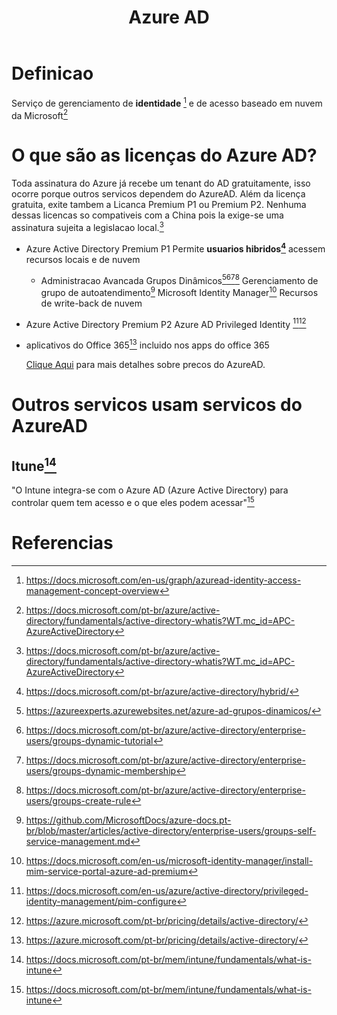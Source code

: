#+Title: Azure AD

* Definicao
Serviço de gerenciamento de *identidade* [fn:10] e de acesso baseado em nuvem da Microsoft[fn:1]

* O que são as licenças do Azure AD?
Toda assinatura do Azure já recebe um tenant do AD gratuitamente, isso ocorre porque outros servicos dependem do AzureAD.
Além da licença gratuita, exite tambem a Licanca Premium P1 ou Premium P2. Nenhuma dessas licencas so compativeis com a China pois la exige-se uma assinatura sujeita a legislacao local.[fn:1]


+ Azure Active Directory Premium P1
  Permite *usuarios hibridos[fn:2]* acessem recursos locais e de nuvem
  - Administracao Avancada
    Grupos Dinâmicos[fn:3][fn:4][fn:5][fn:6]
    Gerenciamento de grupo de autoatendimento[fn:7]
    Microsoft Identity Manager[fn:9]
    Recursos de write-back de nuvem
    

+ Azure Active Directory Premium P2  
  Azure AD Privileged Identity [fn:11][fn:12]

+ aplicativos do Office 365[fn:12]
  incluido nos apps do office 365  
  
 [[https://www.microsoft.com/pt-br/security/business/identity-access-management/azure-ad-pricing][Clique Aqui]] para mais detalhes sobre precos do AzureAD.


* Outros servicos usam servicos do AzureAD
** Itune[fn:13]
"O Intune integra-se com o Azure AD (Azure Active Directory) para controlar quem tem acesso e o que eles podem acessar"[fn:13]


* Referencias
[fn:1] https://docs.microsoft.com/pt-br/azure/active-directory/fundamentals/active-directory-whatis?WT.mc_id=APC-AzureActiveDirectory
[fn:2] https://docs.microsoft.com/pt-br/azure/active-directory/hybrid/
[fn:3] https://azureexperts.azurewebsites.net/azure-ad-grupos-dinamicos/
[fn:4] https://docs.microsoft.com/pt-br/azure/active-directory/enterprise-users/groups-dynamic-tutorial
[fn:5] https://docs.microsoft.com/pt-br/azure/active-directory/enterprise-users/groups-dynamic-membership
[fn:6] https://docs.microsoft.com/pt-br/azure/active-directory/enterprise-users/groups-create-rule
[fn:7] https://github.com/MicrosoftDocs/azure-docs.pt-br/blob/master/articles/active-directory/enterprise-users/groups-self-service-management.md
[fn:8] https://docs.microsoft.com/pt-br/azure/active-directory/privileged-identity-management/pim-configure
[fn:9] https://docs.microsoft.com/en-us/microsoft-identity-manager/install-mim-service-portal-azure-ad-premium
[fn:10] https://docs.microsoft.com/en-us/graph/azuread-identity-access-management-concept-overview
[fn:11] https://docs.microsoft.com/en-us/azure/active-directory/privileged-identity-management/pim-configure
[fn:12] https://azure.microsoft.com/pt-br/pricing/details/active-directory/
[fn:13] https://docs.microsoft.com/pt-br/mem/intune/fundamentals/what-is-intune 

